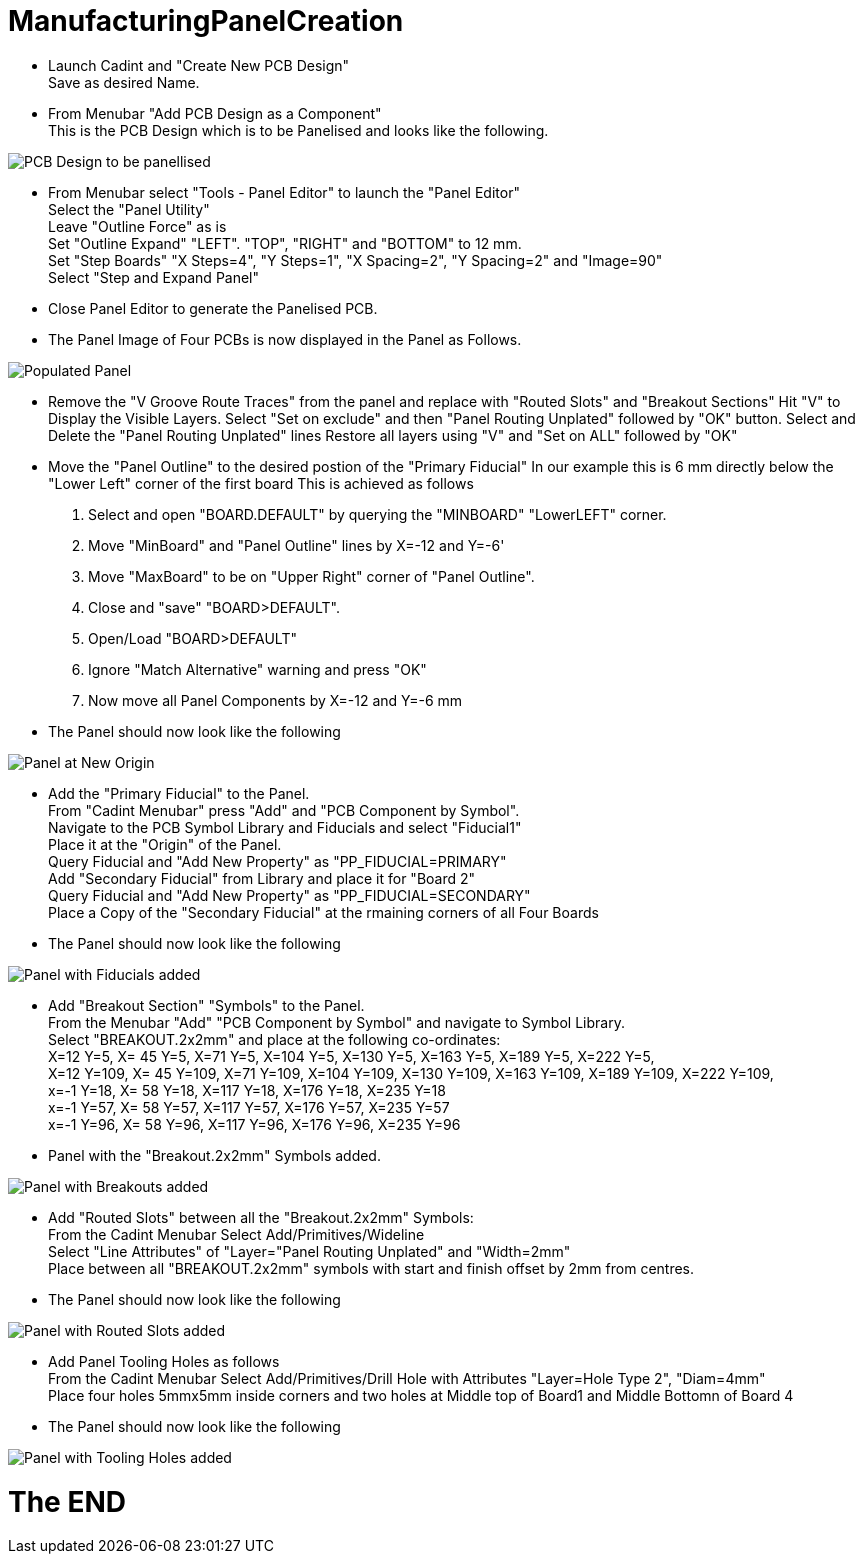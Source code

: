 # ManufacturingPanelCreation

* Launch Cadint and "Create New PCB Design" +
  Save as desired Name.
* From Menubar "Add PCB Design as a Component" +
  This is the PCB Design which is to be Panelised and looks like the following. +
  
image::images/PCB-Design.gif[PCB Design to be panellised]
  
* From Menubar select "Tools - Panel Editor" to launch the "Panel Editor" +
  Select the "Panel Utility" +
  Leave "Outline Force" as is +
  Set "Outline Expand" "LEFT". "TOP", "RIGHT" and "BOTTOM" to 12 mm. +
  Set "Step Boards" "X Steps=4", "Y Steps=1", "X Spacing=2", "Y Spacing=2" and "Image=90" +
  Select "Step and Expand Panel" +
* Close Panel Editor to generate the Panelised PCB.
* The Panel Image of Four PCBs is now displayed in the Panel as Follows.

image::images/PopulatedPanel.gif[Populated Panel]
    
* Remove the "V Groove Route Traces" from the panel and replace with "Routed Slots" and "Breakout Sections"
  Hit "V" to Display the Visible Layers.
  Select "Set on exclude" and then "Panel Routing Unplated" followed by "OK" button.
  Select and Delete the "Panel Routing Unplated" lines
  Restore all layers using "V" and "Set on ALL" followed by "OK"

* Move the "Panel Outline" to the desired postion of the "Primary Fiducial"
  In our example this is 6 mm directly below the "Lower Left" corner of the first board
  This is achieved as follows
    A. Select and open "BOARD.DEFAULT" by querying the "MINBOARD" "LowerLEFT" corner.
    B. Move "MinBoard" and "Panel Outline" lines by X=-12 and Y=-6'
    C. Move "MaxBoard" to be on "Upper Right" corner of "Panel Outline".
    D. Close and "save" "BOARD>DEFAULT".
    E. Open/Load "BOARD>DEFAULT"
    F. Ignore "Match Alternative" warning and press "OK"
    G. Now move all Panel Components by X=-12 and Y=-6 mm
    
* The Panel should now look like the following

image::images/PanelWithCorrectOrigin.gif[Panel at New Origin]

* Add the "Primary Fiducial" to the Panel. +
  From "Cadint Menubar" press "Add" and "PCB Component by Symbol". +
  Navigate to the PCB Symbol Library and Fiducials and select "Fiducial1" +
  Place it at the "Origin" of the Panel. +
  Query Fiducial and "Add New Property" as "PP_FIDUCIAL=PRIMARY" +
  Add "Secondary Fiducial" from Library and place it for "Board 2" +
  Query Fiducial and "Add New Property" as "PP_FIDUCIAL=SECONDARY" +
  Place a Copy of the "Secondary Fiducial" at the rmaining corners of all Four Boards +

* The Panel should now look like the following

image::images/PanelWithFiducials.gif[Panel with Fiducials added]

* Add "Breakout Section" "Symbols" to the Panel. +
  From the Menubar "Add" "PCB Component by Symbol" and navigate to Symbol Library. +
  Select "BREAKOUT.2x2mm" and place at the following co-ordinates: +
  X=12 Y=5,   X=  45 Y=5,   X=71 Y=5,   X=104 Y=5,   X=130 Y=5,   X=163 Y=5,   X=189 Y=5,   X=222 Y=5, +
  X=12 Y=109, X=  45 Y=109, X=71 Y=109, X=104 Y=109, X=130 Y=109, X=163 Y=109, X=189 Y=109, X=222 Y=109, +
  x=-1 Y=18,  X=  58 Y=18,  X=117 Y=18, X=176 Y=18,  X=235 Y=18 +
  x=-1 Y=57,  X=  58 Y=57,  X=117 Y=57, X=176 Y=57,  X=235 Y=57 +
  x=-1 Y=96,  X=  58 Y=96,  X=117 Y=96, X=176 Y=96,  X=235 Y=96 +
  
* Panel with the "Breakout.2x2mm" Symbols added.  

image::images/PanelWithBreakouts.gif[Panel with Breakouts added]

* Add "Routed Slots" between all the "Breakout.2x2mm" Symbols: +
  From the Cadint Menubar Select Add/Primitives/Wideline +
  Select "Line Attributes" of "Layer="Panel Routing Unplated" and "Width=2mm" +
  Place between all "BREAKOUT.2x2mm" symbols with start and finish offset by 2mm from centres.
  
* The Panel should now look like the following

image::images/PanelWithRoutedSlots.gif[Panel with Routed Slots added]

* Add Panel Tooling Holes as follows +
  From the Cadint Menubar Select Add/Primitives/Drill Hole with Attributes "Layer=Hole Type 2", "Diam=4mm" +
  Place four holes 5mmx5mm inside corners and two holes at Middle top of Board1 and Middle Bottomn of Board 4 +
 
 * The Panel should now look like the following

image::images/PanelWithToolingHoles.gif[Panel with Tooling Holes added]

# The END

  

